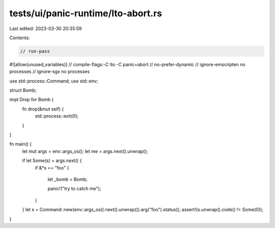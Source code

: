 tests/ui/panic-runtime/lto-abort.rs
===================================

Last edited: 2023-03-30 20:35:59

Contents:

.. code-block:: rs

    // run-pass
#![allow(unused_variables)]
// compile-flags:-C lto -C panic=abort
// no-prefer-dynamic
// ignore-emscripten no processes
// ignore-sgx no processes

use std::process::Command;
use std::env;

struct Bomb;

impl Drop for Bomb {
    fn drop(&mut self) {
        std::process::exit(0);
    }
}

fn main() {
    let mut args = env::args_os();
    let me = args.next().unwrap();

    if let Some(s) = args.next() {
        if &*s == "foo" {

            let _bomb = Bomb;

            panic!("try to catch me");
        }
    }
    let s = Command::new(env::args_os().next().unwrap()).arg("foo").status();
    assert!(s.unwrap().code() != Some(0));
}



